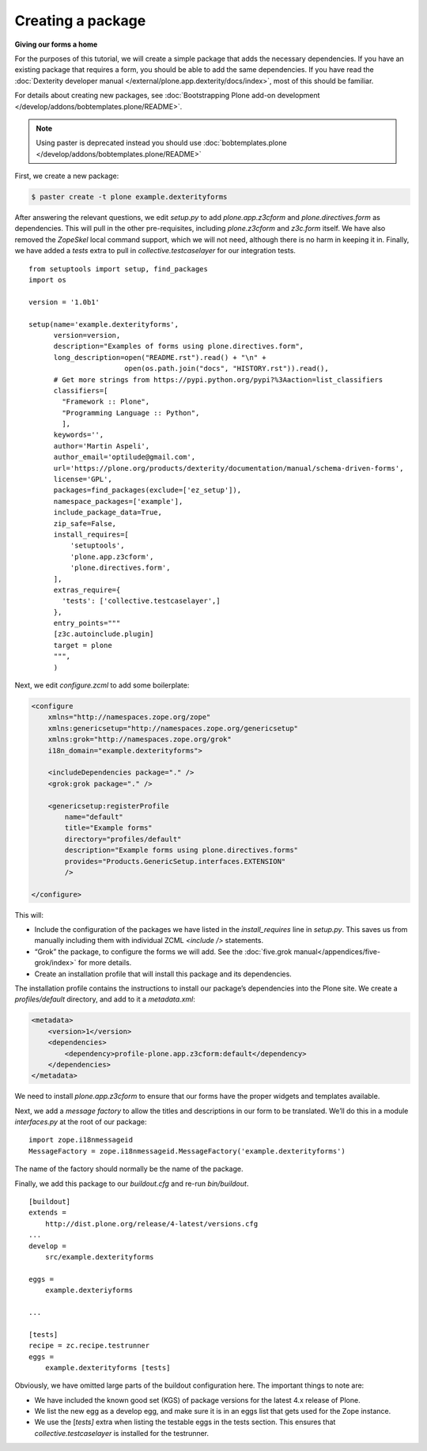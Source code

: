 Creating a package
====================

**Giving our forms a home**

For the purposes of this tutorial, we will create a simple package that
adds the necessary dependencies. If you have an existing package that
requires a form, you should be able to add the same dependencies. If you
have read the :doc:`Dexterity developer manual </external/plone.app.dexterity/docs/index>`, most of this should be familiar.

For details about creating new packages, see
:doc:`Bootstrapping Plone add-on development </develop/addons/bobtemplates.plone/README>`.

.. note:: 

    Using paster is deprecated instead you should use :doc:`bobtemplates.plone </develop/addons/bobtemplates.plone/README>`


.. deprecated:: may_2015
    Use :doc:`bobtemplates.plone </develop/addons/bobtemplates.plone/README>` instead

First, we create a new package:

.. code-block:: bash

    $ paster create -t plone example.dexterityforms

After answering the relevant questions, we edit *setup.py* to add
*plone.app.z3cform* and *plone.directives.form* as dependencies. This
will pull in the other pre-requisites, including *plone.z3cform* and
*z3c.form* itself. We have also removed the *ZopeSkel* local command
support, which we will not need, although there is no harm in keeping it
in. Finally, we have added a *tests* extra to pull in
*collective.testcaselayer* for our integration tests.

::

    from setuptools import setup, find_packages
    import os

    version = '1.0b1'

    setup(name='example.dexterityforms',
          version=version,
          description="Examples of forms using plone.directives.form",
          long_description=open("README.rst").read() + "\n" +
                           open(os.path.join("docs", "HISTORY.rst")).read(),
          # Get more strings from https://pypi.python.org/pypi?%3Aaction=list_classifiers
          classifiers=[
            "Framework :: Plone",
            "Programming Language :: Python",
            ],
          keywords='',
          author='Martin Aspeli',
          author_email='optilude@gmail.com',
          url='https://plone.org/products/dexterity/documentation/manual/schema-driven-forms',
          license='GPL',
          packages=find_packages(exclude=['ez_setup']),
          namespace_packages=['example'],
          include_package_data=True,
          zip_safe=False,
          install_requires=[
              'setuptools',
              'plone.app.z3cform',
              'plone.directives.form',
          ],
          extras_require={
            'tests': ['collective.testcaselayer',]
          },
          entry_points="""
          [z3c.autoinclude.plugin]
          target = plone
          """,
          )

Next, we edit *configure.zcml* to add some boilerplate:

.. code-block:: xml

    <configure
        xmlns="http://namespaces.zope.org/zope"
        xmlns:genericsetup="http://namespaces.zope.org/genericsetup"
        xmlns:grok="http://namespaces.zope.org/grok"
        i18n_domain="example.dexterityforms">

        <includeDependencies package="." />
        <grok:grok package="." />

        <genericsetup:registerProfile
            name="default"
            title="Example forms"
            directory="profiles/default"
            description="Example forms using plone.directives.forms"
            provides="Products.GenericSetup.interfaces.EXTENSION"
            />

    </configure>

This will:

-  Include the configuration of the packages we have listed in the
   *install\_requires* line in *setup.py*. This saves us from manually
   including them with individual ZCML *<include />* statements.
-  “Grok” the package, to configure the forms we will add. See the
   :doc:`five.grok manual</appendices/five-grok/index>` for more details.
-  Create an installation profile that will install this package and its
   dependencies.

The installation profile contains the instructions to install our
package’s dependencies into the Plone site. We create a
*profiles/default* directory, and add to it a *metadata.xml*:

.. code-block:: xml

    <metadata>
        <version>1</version>
        <dependencies>
            <dependency>profile-plone.app.z3cform:default</dependency>
        </dependencies>
    </metadata>


We need to install *plone.app.z3cform* to ensure that our forms have the
proper widgets and templates available.

Next, we add a *message factory* to allow the titles and descriptions in
our form to be translated. We’ll do this in a module *interfaces.py* at
the root of our package:

::

    import zope.i18nmessageid
    MessageFactory = zope.i18nmessageid.MessageFactory('example.dexterityforms')

The name of the factory should normally be the name of the package.

Finally, we add this package to our *buildout.cfg* and re-run
*bin/buildout*.

::

    [buildout]
    extends =
        http://dist.plone.org/release/4-latest/versions.cfg
    ...
    develop =
        src/example.dexterityforms

    eggs =
        example.dexteriyforms

    ...

    [tests]
    recipe = zc.recipe.testrunner
    eggs =
        example.dexterityforms [tests]

Obviously, we have omitted large parts of the buildout configuration
here. The important things to note are:

-  We have included the known good set (KGS) of package versions for
   the latest 4.x release of Plone.
-  We list the new egg as a develop egg, and make sure it is in an eggs
   list that gets used for the Zope instance.
-  We use the [*tests]* extra when listing the testable eggs in the
   tests section. This ensures that *collective.testcaselayer* is
   installed for the testrunner.


